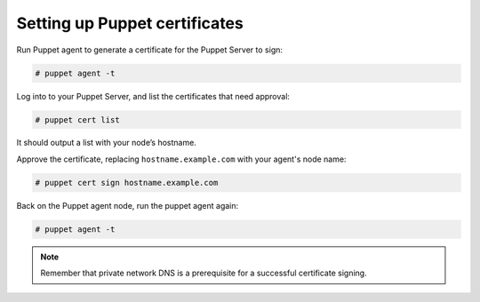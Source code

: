 .. Copyright (C) 2018 Wazuh, Inc.

.. _setup_puppet_certificates:

Setting up Puppet certificates
=================================

Run Puppet agent to generate a certificate for the Puppet Server to sign:

.. code-block:: console

   # puppet agent -t

Log into to your Puppet Server, and list the certificates that need approval:

.. code-block:: console

   # puppet cert list

It should output a list with your node’s hostname.

Approve the certificate, replacing ``hostname.example.com`` with your agent's node name:

.. code-block:: console

   # puppet cert sign hostname.example.com

Back on the Puppet agent node, run the puppet agent again:

.. code-block:: console

   # puppet agent -t

.. note:: Remember that private network DNS is a prerequisite for a successful certificate signing.
